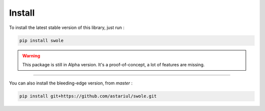 Install
=======

To install the latest stable version of this library, just run :

.. code-block:: console

    pip install swole

.. warning::
    This package is still in Alpha version. It's a proof-of-concept, a lot of features are missing.

----

You can also install the bleeding-edge version, from `master` :

.. code-block:: console

    pip install git+https://github.com/astariul/swole.git
